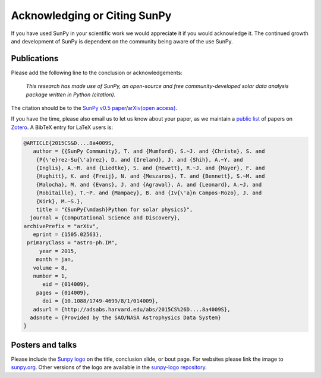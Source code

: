 Acknowledging or Citing SunPy
=============================

If you have used SunPy in your scientific work we would appreciate it if you would acknowledge it.
The continued growth and development of SunPy is dependent on the community being aware of the use SunPy.

Publications
------------

Please add the following line to the conclusion or acknowledgements:

   *This research has made use of SunPy, an open-source and free
   community-developed solar data analysis package written in Python
   (citation).*

The citation should be to the `SunPy v0.5 paper`_/`arXiv(open access)`_.

If you have the time, please also email us to let us know about your paper, as we
maintain a `public list`_ of papers on `Zotero`_. A BibTeX entry for
LaTeX users is:

.. code:: bibtex

        @ARTICLE{2015CS&D....8a4009S,
           author = {{SunPy Community}, T. and {Mumford}, S.~J. and {Christe}, S. and
            {P{\'e}rez-Su{\'a}rez}, D. and {Ireland}, J. and {Shih}, A.~Y. and
            {Inglis}, A.~R. and {Liedtke}, S. and {Hewett}, R.~J. and {Mayer}, F. and
            {Hughitt}, K. and {Freij}, N. and {Meszaros}, T. and {Bennett}, S.~M. and
            {Malocha}, M. and {Evans}, J. and {Agrawal}, A. and {Leonard}, A.~J. and
            {Robitaille}, T.~P. and {Mampaey}, B. and {Iv{\'a}n Campos-Rozo}, J. and
            {Kirk}, M.~S.},
            title = "{SunPy{\mdash}Python for solar physics}",
          journal = {Computational Science and Discovery},
        archivePrefix = "arXiv",
           eprint = {1505.02563},
         primaryClass = "astro-ph.IM",
             year = 2015,
            month = jan,
           volume = 8,
           number = 1,
              eid = {014009},
            pages = {014009},
              doi = {10.1088/1749-4699/8/1/014009},
           adsurl = {http://adsabs.harvard.edu/abs/2015CS%26D....8a4009S},
          adsnote = {Provided by the SAO/NASA Astrophysics Data System}
        }

Posters and talks
-----------------

Please include the `Sunpy logo`_ on the title, conclusion slide, or
bout page. For websites please link the image to `sunpy.org`_.
Other versions of the logo are available in the `sunpy-logo repository`_.

.. _SunPy v0.5 paper: https://iopscience.iop.org/article/10.1088/1749-4699/8/1/014009
.. _arXiv(open access): https://arxiv.org/abs/1505.02563
.. _public list: https://www.zotero.org/groups/sunpy_-_python_for_solar_physicists
.. _Zotero: https://www.zotero.org/
.. _Sunpy logo: http://sunpy.org/about/#acknowledging
.. _sunpy.org: http://sunpy.org/
.. _sunpy-logo repository: https://github.com/sunpy/sunpy-logo/
